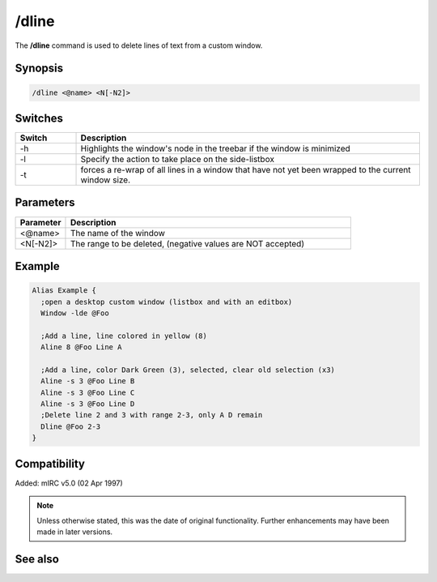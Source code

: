 /dline
======

The **/dline** command is used to delete lines of text from a custom window.

Synopsis
--------

.. code:: text

    /dline <@name> <N[-N2]>

Switches
--------

.. list-table::
    :widths: 15 85
    :header-rows: 1

    * - Switch
      - Description
    * - -h 
      - Highlights the window's node in the treebar if the window is minimized
    * - -l
      - Specify the action to take place on the side-listbox
    * - -t
      - forces a re-wrap of all lines in a window that have not yet been wrapped to the current window size.

Parameters
----------

.. list-table::
    :widths: 15 85
    :header-rows: 1

    * - Parameter
      - Description
    * - <@name>
      - The name of the window
    * - <N[-N2]>
      - The range to be deleted, (negative values are NOT accepted)

Example
-------

.. code:: text

    Alias Example {
      ;open a desktop custom window (listbox and with an editbox)
      Window -lde @Foo

      ;Add a line, line colored in yellow (8)
      Aline 8 @Foo Line A

      ;Add a line, color Dark Green (3), selected, clear old selection (x3)
      Aline -s 3 @Foo Line B
      Aline -s 3 @Foo Line C
      Aline -s 3 @Foo Line D  
      ;Delete line 2 and 3 with range 2-3, only A D remain
      Dline @Foo 2-3
    }

Compatibility
-------------

Added: mIRC v5.0 (02 Apr 1997)

.. note:: Unless otherwise stated, this was the date of original functionality. Further enhancements may have been made in later versions.

See also
--------

.. hlist::
    :columns: 4

    * :doc:`$line </identifiers/line>`
    * :doc:`$fline </identifiers/fline>`
    * :doc:`$sline </identifiers/sline>`
    * :doc:`/cline <cline>`
    * :doc:`/dline <dline>`
    * :doc:`/echo <echo>`
    * :doc:`/iline <iline>`
    * :doc:`/rline <rline>`
    * :doc:`/sline <sline>`
    * :doc:`/window <window>`